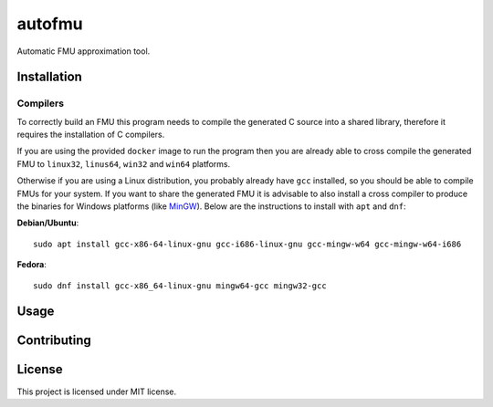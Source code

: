 =======
autofmu
=======

Automatic FMU approximation tool.

.. image:: https://img.shields.io/badge/code%20style-black-000000.svg
   :target: https://github.com/psf/black
   :alt: Black code style


.. begin-getting-started

Installation
============

Compilers
---------

To correctly build an FMU this program needs to compile the generated C source
into a shared library, therefore it requires the installation of C compilers.

If you are using the provided ``docker`` image to run the program then you are
already able to cross compile the generated FMU to ``linux32``, ``linus64``,
``win32`` and ``win64`` platforms.

Otherwise if you are using a Linux distribution, you probably already have
``gcc`` installed, so you should be able to compile FMUs for your system. If
you want to share the generated FMU it is advisable to also install a cross
compiler to produce the binaries for Windows platforms (like
`MinGW <http://www.mingw.org/>`_). Below are the instructions to install with
``apt`` and ``dnf``:

**Debian/Ubuntu**:

::

   sudo apt install gcc-x86-64-linux-gnu gcc-i686-linux-gnu gcc-mingw-w64 gcc-mingw-w64-i686

**Fedora**:

::

   sudo dnf install gcc-x86_64-linux-gnu mingw64-gcc mingw32-gcc



Usage
=====

.. end-getting-started


Contributing
============

License
=======

This project is licensed under MIT license.
